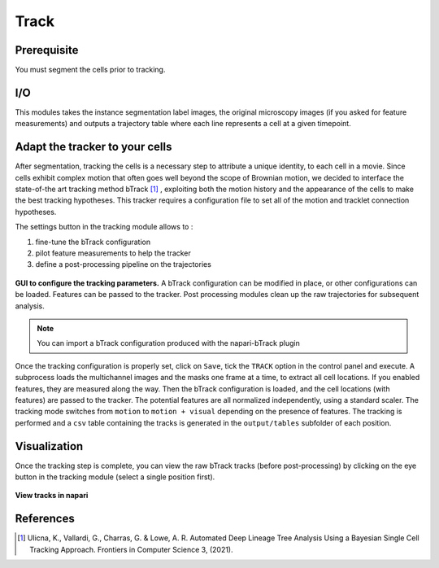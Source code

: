 Track
=====

.. _track:

Prerequisite
------------

You must segment the cells prior to tracking.


I/O
---

This modules takes the instance segmentation label images, the original microscopy images (if you asked for feature measurements) and outputs a trajectory table where each line represents a cell at a given timepoint.

Adapt the tracker to your cells
-------------------------------

After segmentation, tracking the cells is a necessary step to attribute a unique identity, to each cell in a movie. Since cells exhibit complex motion that often goes well beyond the scope of Brownian motion, we decided to interface the state-of-the art tracking method bTrack [#]_ , exploiting both the motion history and the appearance of the cells to make the best tracking hypotheses. This tracker requires a configuration file to set all of the motion and tracklet connection hypotheses.

The settings button in the tracking module allows to :

#. fine-tune the bTrack configuration
#. pilot feature measurements to help the tracker
#. define a post-processing pipeline on the trajectories

.. figure:: _static/tracking-options.png
    :width: 400px
    :align: center
    :alt: tracking_options
    
    **GUI to configure the tracking parameters.** A bTrack configuration can be modified in place, or other configurations can be loaded. Features can be passed to the tracker. Post processing modules clean up the raw trajectories for subsequent analysis.


.. note::
    
    You can import a bTrack configuration produced with the napari-bTrack plugin


Once the tracking configuration is properly set, click on ``Save``, tick the ``TRACK`` option in the control panel and execute. A subprocess loads the multichannel images and the masks one frame at a time, to extract all cell locations. If you enabled features, they are measured along the way. Then the bTrack configuration is loaded, and the cell locations (with features) are passed to the tracker. The potential features are all normalized independently, using a standard scaler. The tracking mode switches from ``motion`` to ``motion + visual`` depending on the presence of features. The tracking is performed and a ``csv`` table containing the tracks is generated in the ``output/tables`` subfolder of each position.

Visualization
-------------

Once the tracking step is complete, you can view the raw bTrack tracks (before post-processing) by clicking on the eye button in the tracking module (select a single position first). 

.. figure:: _static/napari-tracks.png
    :align: center
    :alt: napari_tracks
    
    **View tracks in napari**



References
----------

.. [#] Ulicna, K., Vallardi, G., Charras, G. & Lowe, A. R. Automated Deep Lineage Tree Analysis Using a Bayesian Single Cell Tracking Approach. Frontiers in Computer Science 3, (2021).
